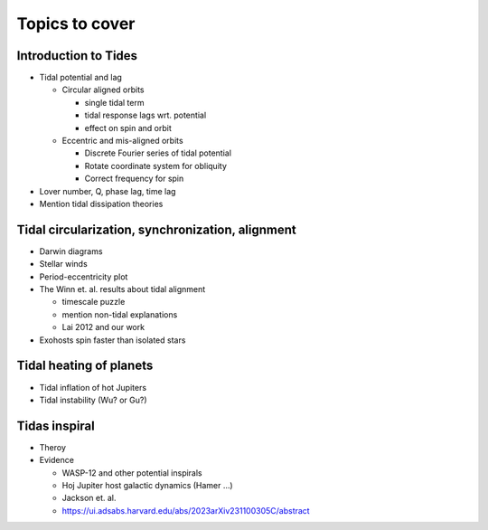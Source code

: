 Topics to cover
===============

Introduction to Tides
---------------------

* Tidal potential and lag

  * Circular aligned orbits
    
    * single tidal term

    * tidal response lags wrt. potential

    * effect on spin and orbit

  * Eccentric and mis-aligned orbits

    * Discrete Fourier series of tidal potential

    * Rotate coordinate system for obliquity

    * Correct frequency for spin

* Lover number, Q, phase lag, time lag

* Mention tidal dissipation theories

Tidal circularization, synchronization, alignment
-------------------------------------------------

* Darwin diagrams

* Stellar winds

* Period-eccentricity plot

* The Winn et. al. results about tidal alignment

  * timescale puzzle

  * mention non-tidal explanations

  * Lai 2012 and our work

* Exohosts spin faster than isolated stars

Tidal heating of planets
------------------------

* Tidal inflation of hot Jupiters

* Tidal instability (Wu? or Gu?)

Tidas inspiral
--------------

* Theroy

* Evidence

  * WASP-12 and other potential inspirals

  * Hoj Jupiter host galactic dynamics (Hamer ...)

  * Jackson et. al.

  * https://ui.adsabs.harvard.edu/abs/2023arXiv231100305C/abstract
